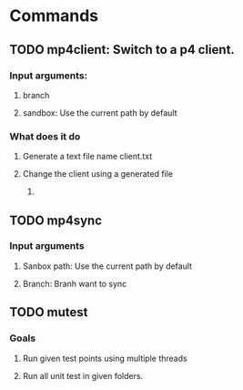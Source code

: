 * Commands
** TODO mp4client: Switch to a p4 client.
*** Input arguments: 
**** branch
**** sandbox: Use the current path by default
*** What does it do
**** Generate a text file name client.txt
**** Change the client using a generated file
***** 
** TODO mp4sync
*** Input arguments
**** Sanbox path: Use the current path by default
**** Branch: Branh want to sync
** TODO mutest
*** Goals
**** Run given test points using multiple threads
**** Run all unit test in given folders.
